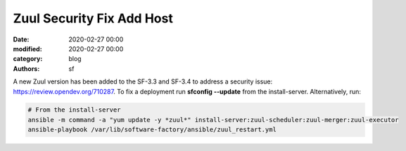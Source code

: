 Zuul Security Fix Add Host
##########################

:date: 2020-02-27 00:00
:modified: 2020-02-27 00:00
:category: blog
:authors: sf

A new Zuul version has been added to the SF-3.3 and SF-3.4 to address
a security issue: `https://review.opendev.org/710287 <https://review.opendev.org/710287>`_.
To fix a deployment run **sfconfig --update** from the
install-server. Alternatively, run:

.. code-block:: bash

   # From the install-server
   ansible -m command -a "yum update -y *zuul*" install-server:zuul-scheduler:zuul-merger:zuul-executor
   ansible-playbook /var/lib/software-factory/ansible/zuul_restart.yml
